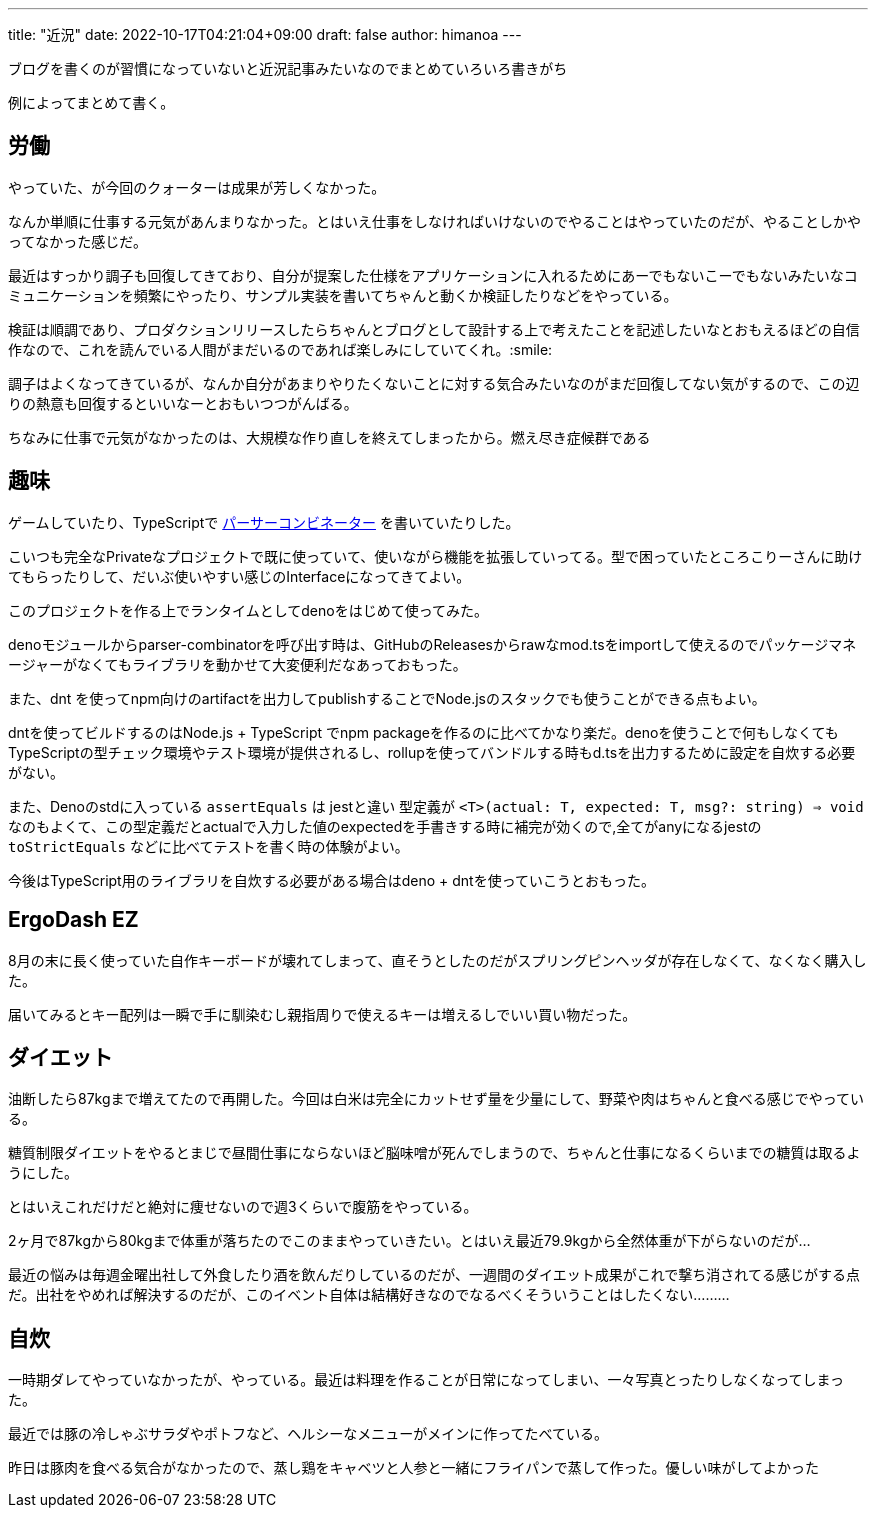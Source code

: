 ---
title: "近況"
date: 2022-10-17T04:21:04+09:00 
draft: false
author: himanoa
---

ブログを書くのが習慣になっていないと近況記事みたいなのでまとめていろいろ書きがち

例によってまとめて書く。

== 労働

やっていた、が今回のクォーターは成果が芳しくなかった。

なんか単順に仕事する元気があんまりなかった。とはいえ仕事をしなければいけないのでやることはやっていたのだが、やることしかやってなかった感じだ。

最近はすっかり調子も回復してきており、自分が提案した仕様をアプリケーションに入れるためにあーでもないこーでもないみたいなコミュニケーションを頻繁にやったり、サンプル実装を書いてちゃんと動くか検証したりなどをやっている。

検証は順調であり、プロダクションリリースしたらちゃんとブログとして設計する上で考えたことを記述したいなとおもえるほどの自信作なので、これを読んでいる人間がまだいるのであれば楽しみにしていてくれ。:smile:

調子はよくなってきているが、なんか自分があまりやりたくないことに対する気合みたいなのがまだ回復してない気がするので、この辺りの熱意も回復するといいなーとおもいつつがんばる。

ちなみに仕事で元気がなかったのは、大規模な作り直しを終えてしまったから。燃え尽き症候群である

==  趣味

ゲームしていたり、TypeScriptで https://github.com/himanoa/parser-combinator[パーサーコンビネーター] を書いていたりした。

こいつも完全なPrivateなプロジェクトで既に使っていて、使いながら機能を拡張していってる。型で困っていたところこりーさんに助けてもらったりして、だいぶ使いやすい感じのInterfaceになってきてよい。

このプロジェクトを作る上でランタイムとしてdenoをはじめて使ってみた。

denoモジュールからparser-combinatorを呼び出す時は、GitHubのReleasesからrawなmod.tsをimportして使えるのでパッケージマネージャーがなくてもライブラリを動かせて大変便利だなあっておもった。

また、dnt を使ってnpm向けのartifactを出力してpublishすることでNode.jsのスタックでも使うことができる点もよい。

dntを使ってビルドするのはNode.js + TypeScript でnpm packageを作るのに比べてかなり楽だ。denoを使うことで何もしなくてもTypeScriptの型チェック環境やテスト環境が提供されるし、rollupを使ってバンドルする時もd.tsを出力するために設定を自炊する必要がない。

また、Denoのstdに入っている `assertEquals` は jestと違い 型定義が `<T>(actual: T, expected: T, msg?: string) => void` なのもよくて、この型定義だとactualで入力した値のexpectedを手書きする時に補完が効くので,全てがanyになるjestの `toStrictEquals` などに比べてテストを書く時の体験がよい。

今後はTypeScript用のライブラリを自炊する必要がある場合はdeno + dntを使っていこうとおもった。

== ErgoDash EZ

8月の末に長く使っていた自作キーボードが壊れてしまって、直そうとしたのだがスプリングピンヘッダが存在しなくて、なくなく購入した。

届いてみるとキー配列は一瞬で手に馴染むし親指周りで使えるキーは増えるしでいい買い物だった。

== ダイエット

油断したら87kgまで増えてたので再開した。今回は白米は完全にカットせず量を少量にして、野菜や肉はちゃんと食べる感じでやっている。

糖質制限ダイエットをやるとまじで昼間仕事にならないほど脳味噌が死んでしまうので、ちゃんと仕事になるくらいまでの糖質は取るようにした。

とはいえこれだけだと絶対に痩せないので週3くらいで腹筋をやっている。

2ヶ月で87kgから80kgまで体重が落ちたのでこのままやっていきたい。とはいえ最近79.9kgから全然体重が下がらないのだが…

最近の悩みは毎週金曜出社して外食したり酒を飲んだりしているのだが、一週間のダイエット成果がこれで撃ち消されてる感じがする点だ。出社をやめれば解決するのだが、このイベント自体は結構好きなのでなるべくそういうことはしたくない………

== 自炊

一時期ダレてやっていなかったが、やっている。最近は料理を作ることが日常になってしまい、一々写真とったりしなくなってしまった。

最近では豚の冷しゃぶサラダやポトフなど、ヘルシーなメニューがメインに作ってたべている。

昨日は豚肉を食べる気合がなかったので、蒸し鶏をキャベツと人参と一緒にフライパンで蒸して作った。優しい味がしてよかった

